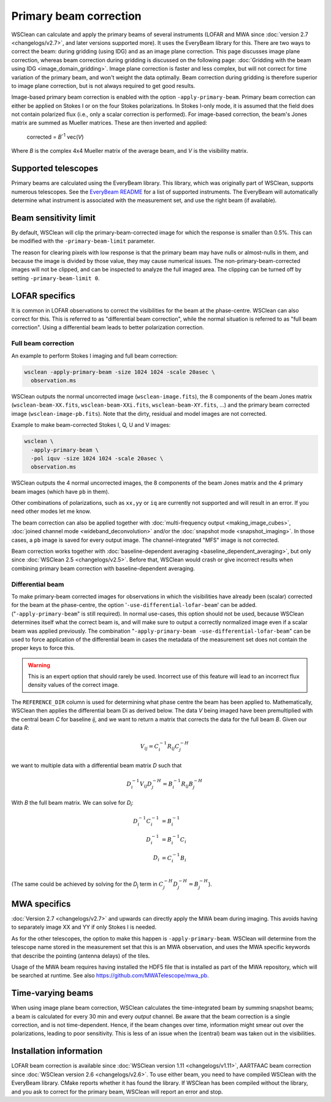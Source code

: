 Primary beam correction
=======================

WSClean can calculate and apply the primary beams of several instruments (LOFAR and MWA since :doc:`version 2.7 <changelogs/v2.7>`, and later versions supported more). It uses the EveryBeam library for this. There are two ways to correct the beam: during gridding (using IDG) and as an image plane correction. This page discusses image plane correction, whereas beam correction during gridding is discussed on the following page: :doc:`Gridding with the beam using IDG <image_domain_gridding>`. Image plane correction is faster and less complex, but will not correct for time variation of the primary beam, and won't weight the data optimally. Beam correction during gridding is therefore superior to image plane correction, but is not always required to get good results.

Image-based primary beam correction is enabled with the option ``-apply-primary-beam``. Primary beam correction can either be applied on Stokes I or on the four Stokes polarizations. In Stokes I-only mode, it is assumed that the field does not contain polarized flux (i.e., only a scalar correction is performed). For image-based correction, the beam's Jones matrix are summed as Mueller matrices. These are then inverted and applied:

    corrected = *B*\ :sup:`-1` vec(*V*)

Where *B* is the complex 4x4 Mueller matrix of the average beam, and *V* is the visibility matrix.

Supported telescopes
--------------------

Primary beams are calculated using the EveryBeam library. This library, which was originally part of WSClean, supports numerous telescopes. See the `EveryBeam README <https://git.astron.nl/RD/EveryBeam/-/blob/master/README.md>`_ for a list of supported instruments. The EveryBeam will automatically determine what instrument is associated with the measurement set, and use the right beam (if available).


Beam sensitivity limit
----------------------

By default, WSClean will clip the primary-beam-corrected image for which the response is smaller than 0.5%. This can be modified with the ``-primary-beam-limit`` parameter.

The reason for clearing pixels with low response is that the primary beam may have nulls or almost-nulls in them, and because the image is divided by those value, they may cause numerical issues. The non-primary-beam-corrected images will not be clipped, and can be inspected to analyze the full imaged area. The clipping can be turned off by setting ``-primary-beam-limit 0``.

LOFAR specifics
---------------

It is common in LOFAR observations to correct the visibilities for the beam at the phase-centre. WSClean can also correct for this. This is referred to as "differential beam correction", while the normal situation is referred to as "full beam correction". Using a differential beam leads to better polarization correction.

Full beam correction
~~~~~~~~~~~~~~~~~~~~

An example to perform Stokes I imaging and full beam correction:

.. code-block:: bash

    wsclean -apply-primary-beam -size 1024 1024 -scale 20asec \
      observation.ms

WSClean outputs the normal uncorrected image (``wsclean-image.fits``), the 8 components of the beam Jones matrix (``wsclean-beam-XX.fits``, ``wsclean-beam-XXi.fits``, ``wsclean-beam-XY.fits``, ...) and the primary beam corrected image (``wsclean-image-pb.fits``). Note that the dirty, residual and model images are not corrected.

Example to make beam-corrected Stokes I, Q, U and V images:

.. code-block:: bash

    wsclean \
      -apply-primary-beam \
      -pol iquv -size 1024 1024 -scale 20asec \
      observation.ms

WSClean outputs the 4 normal uncorrected images, the 8 components of the beam Jones matrix and the 4 primary beam images (which have ``pb`` in them).

Other combinations of polarizations, such as ``xx,yy`` or ``iq`` are currently not supported and will result in an error. If you need other modes let me know.

The beam correction can also be applied together with :doc:`multi-frequency output <making_image_cubes>`, :doc:`joined channel mode <wideband_deconvolution>` and/or the :doc:`snapshot mode <snapshot_imaging>`. In those cases, a ``pb`` image is saved for every output image. The channel-integrated "MFS" image is not corrected.

Beam correction works together with :doc:`baseline-dependent averaging <baseline_dependent_averaging>`, but only since :doc:`WSClean 2.5 <changelogs/v2.5>`. Before that, WSClean would crash or give incorrect results when combining primary beam correction with baseline-dependent averaging.

Differential beam
~~~~~~~~~~~~~~~~~

To make primary-beam corrected images for observations in which the visibilities have already been (scalar) corrected for the beam at the phase-centre, the option '``-use-differential-lofar-beam``' can be added. ("``-apply-primary-beam``" is still required). In normal use-cases, this option should not be used, because WSClean determines itself what the correct beam is, and will make sure to output a correctly normalized image even if a scalar beam was applied previously. The combination "``-apply-primary-beam -use-differential-lofar-beam``" can be used to force application of the differential beam in cases the metadata of the measurement set does not contain the proper keys to force this.

.. warning::
    This is an expert option that should rarely be used. Incorrect use of this feature will lead to an incorrect flux density values of the correct image.

The ``REFERENCE_DIR`` column is used for determining what phase centre the beam has been applied to. Mathematically, WSClean then applies the differential beam Di as derived below. The data *V* being imaged have been premultiplied with the central beam *C* for baseline *ij*, and we want to
return a matrix that corrects the data for the full beam *B*. Given our data *R*:

.. math::

    V_{ij} = C_i^{-1} R_{ij} C_j^{-H}

we want to multiple data with a differential beam matrix *D* such that

.. math::

    D_i^{-1} V_{ij} D_j^{-H} = B_i^{-1} R_{ij} B_j^{-H}
  
With *B* the full beam matrix. We can solve for *D*:sub:`i`\ :

.. math::

    D_i^{-1} C_i^{-1} &= B_i^{-1} \\
    D_i^{-1} &= B_i^{-1} C_i \\
    D_i &= C_i^{-1} B_i \\
    
(The same could be achieved by solving for the *D*:sub:`j` term in :math:`C_j^{-H} D_j^{-H} = B_j^{-H}`).

MWA specifics
-------------
          
:doc:`Version 2.7 <changelogs/v2.7>` and upwards can directly apply the MWA beam during imaging. This avoids having to separately image XX and YY if only Stokes I is needed.

As for the other telescopes, the option to make this happen is ``-apply-primary-beam``. WSClean will determine from the telescope name stored in the measurement set that this is an MWA observation, and uses the MWA specific keywords that describe the pointing (antenna delays) of the tiles.

Usage of the MWA beam requires having installed the HDF5 file that is installed as part of the MWA repository, which will be searched at runtime. See also https://github.com/MWATelescope/mwa_pb.

Time-varying beams
------------------

When using image plane beam correction, WSClean calculates the time-integrated beam by summing snapshot beams; a beam is calculated for every 30 min and every *output* channel. Be aware that the beam correction is a single correction, and is not time-dependent. Hence, if the beam changes over time, information might smear out over the polarizations, leading to poor sensitivity. This is less of an issue when the (central) beam was taken out in the visibilities.

Installation information
------------------------

LOFAR beam correction is available since :doc:`WSClean version 1.11 <changelogs/v1.11>`, AARTFAAC beam correction since :doc:`WSClean version 2.6 <changelogs/v2.6>`. To use either beam, you need to have compiled WSClean with the EveryBeam library. CMake reports whether it has found the library. If WSClean has been compiled without the library, and you ask to correct for the primary beam, WSClean will report an error and stop.

